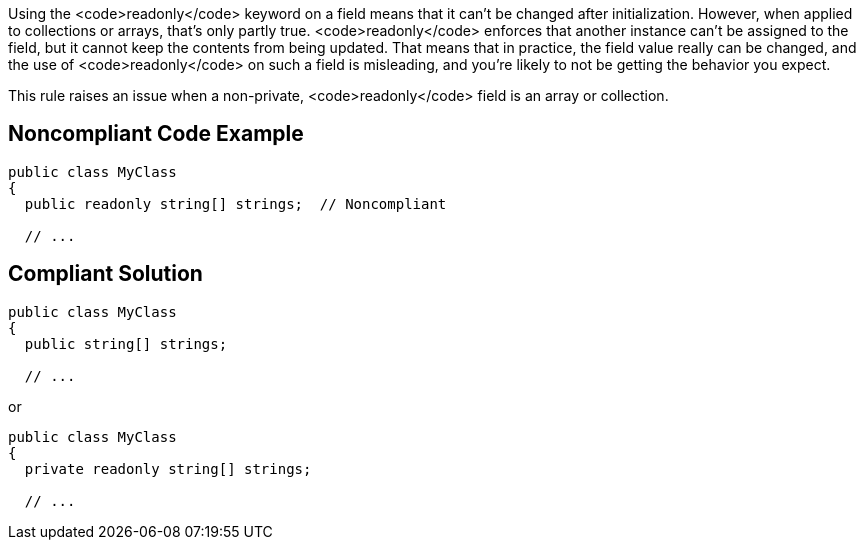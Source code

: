 Using the <code>readonly</code> keyword on a field means that it can't be changed after initialization. However, when applied to collections or arrays, that's only partly true. <code>readonly</code> enforces that another instance can't be assigned to the field, but it cannot keep the contents from being updated. That  means that in practice, the field value really can be changed, and the use of <code>readonly</code> on such a field is misleading, and you're likely to not be getting the behavior you expect.

This rule raises an issue when a non-private, <code>readonly</code> field is an array or collection.


== Noncompliant Code Example

----
public class MyClass
{
  public readonly string[] strings;  // Noncompliant

  // ...
----


== Compliant Solution

----
public class MyClass
{
  public string[] strings;

  // ...
----
or

----
public class MyClass
{
  private readonly string[] strings;

  // ...
----


